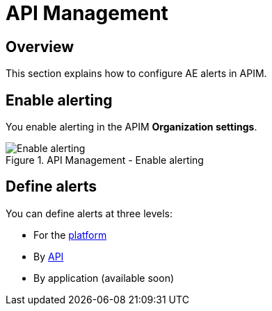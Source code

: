 = API Management
:page-sidebar: ae_sidebar
:page-permalink: ae/apim_configuration.html
:page-folder: ae/apim
:page-description: Gravitee Alert Engine - API Management - Configuration
:page-toc: true
:page-keywords: Gravitee, API Platform, Alert, Alert Engine, documentation, manual, guide, reference, api
:page-layout: ae

== Overview

This section explains how to configure AE alerts in APIM.

== Enable alerting

You enable alerting in the APIM *Organization settings*.

.API Management - Enable alerting
image::{% link images/ae/apim/settings_enable_alert.png %}[Enable alerting]

== Define alerts

You can define alerts at three levels:

* For the <</ae/apim_platform.adoc#, platform>>
* By <</ae/apim_api.adoc#, API>>
* By application (available soon)
